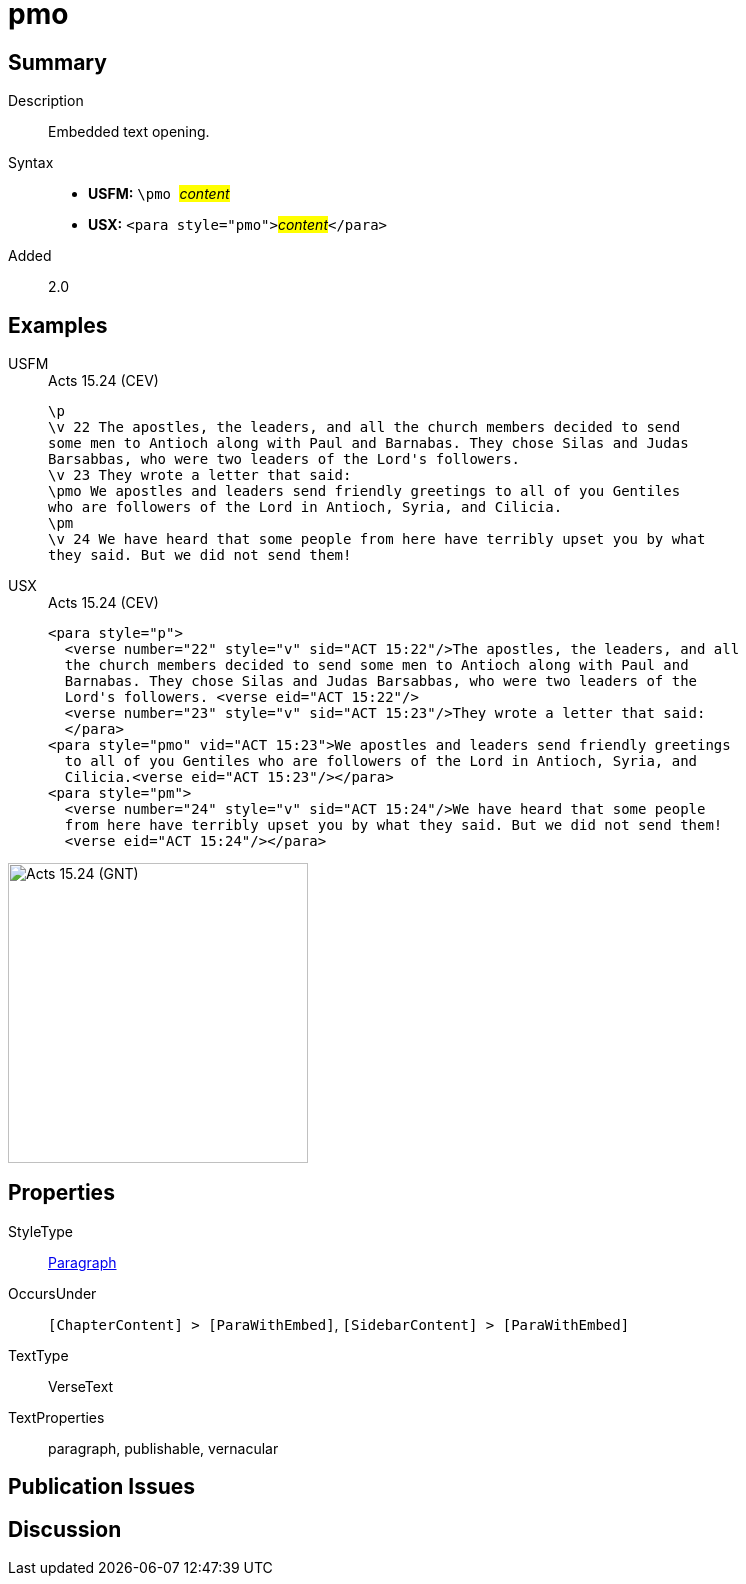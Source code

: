 = pmo
:description: Embedded text opening
:url-repo: https://github.com/usfm-bible/tcdocs/blob/main/markers/para/pmo.adoc
:noindex:
ifndef::localdir[]
:source-highlighter: rouge
:localdir: ../
endif::[]
:imagesdir: {localdir}/images

// tag::public[]

== Summary

Description:: Embedded text opening.
Syntax::
* *USFM:* ``++\pmo ++``#__content__#
* *USX:* ``++<para style="pmo">++``#__content__#``++</para>++``
// tag::spec[]
Added:: 2.0
// end::spec[]

== Examples

[tabs]
======
USFM::
+
.Acts 15.24 (CEV)
[source#src-usfm-para-pmo_1,usfm,highlight=6]
----
\p
\v 22 The apostles, the leaders, and all the church members decided to send 
some men to Antioch along with Paul and Barnabas. They chose Silas and Judas 
Barsabbas, who were two leaders of the Lord's followers.
\v 23 They wrote a letter that said:
\pmo We apostles and leaders send friendly greetings to all of you Gentiles 
who are followers of the Lord in Antioch, Syria, and Cilicia.
\pm
\v 24 We have heard that some people from here have terribly upset you by what 
they said. But we did not send them!
----
USX::
+
.Acts 15.24 (CEV)
[source#src-usx-para-pmo_1,xml,highlight=8]
----
<para style="p">
  <verse number="22" style="v" sid="ACT 15:22"/>The apostles, the leaders, and all
  the church members decided to send some men to Antioch along with Paul and
  Barnabas. They chose Silas and Judas Barsabbas, who were two leaders of the
  Lord's followers. <verse eid="ACT 15:22"/>
  <verse number="23" style="v" sid="ACT 15:23"/>They wrote a letter that said:
  </para>
<para style="pmo" vid="ACT 15:23">We apostles and leaders send friendly greetings
  to all of you Gentiles who are followers of the Lord in Antioch, Syria, and
  Cilicia.<verse eid="ACT 15:23"/></para>
<para style="pm">
  <verse number="24" style="v" sid="ACT 15:24"/>We have heard that some people
  from here have terribly upset you by what they said. But we did not send them!
  <verse eid="ACT 15:24"/></para>
----
======

image::para/pmo_1.jpg[Acts 15.24 (GNT),300]

== Properties

StyleType:: xref:para:index.adoc[Paragraph]
OccursUnder:: `[ChapterContent] > [ParaWithEmbed]`, `[SidebarContent] > [ParaWithEmbed]`
TextType:: VerseText
TextProperties:: paragraph, publishable, vernacular

== Publication Issues

// end::public[]

== Discussion
